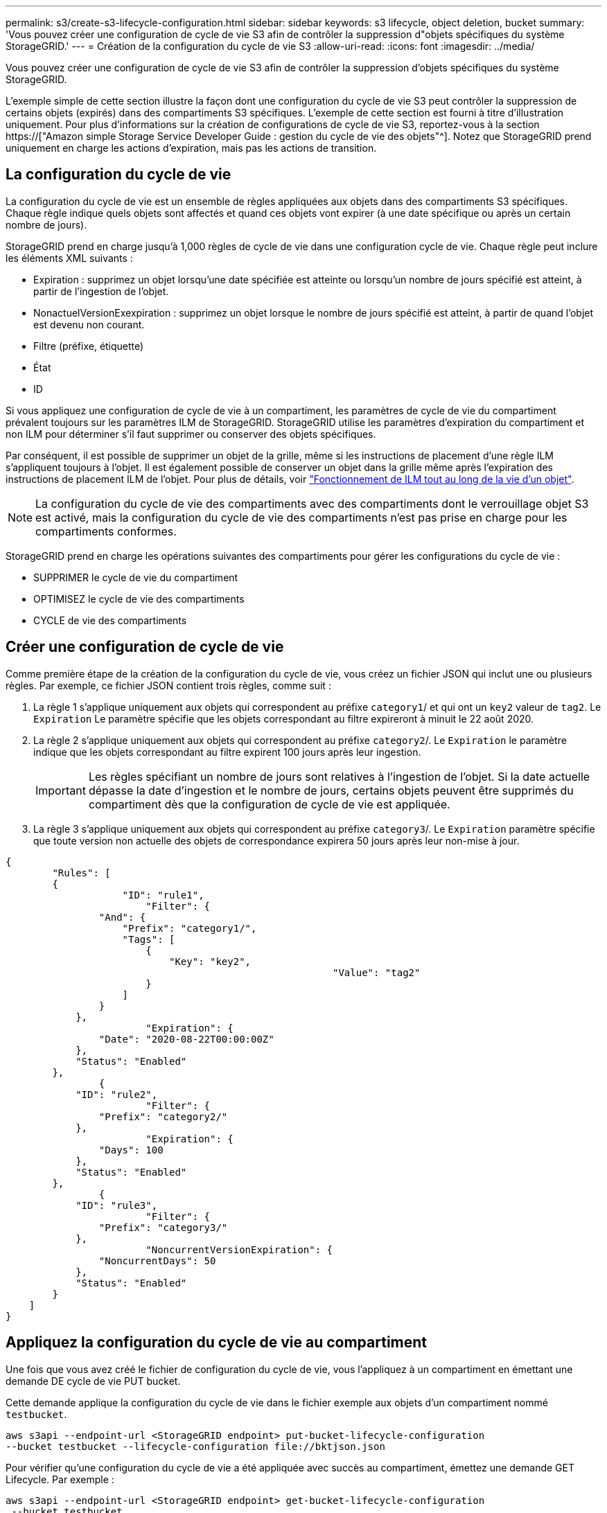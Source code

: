 ---
permalink: s3/create-s3-lifecycle-configuration.html 
sidebar: sidebar 
keywords: s3 lifecycle, object deletion, bucket 
summary: 'Vous pouvez créer une configuration de cycle de vie S3 afin de contrôler la suppression d"objets spécifiques du système StorageGRID.' 
---
= Création de la configuration du cycle de vie S3
:allow-uri-read: 
:icons: font
:imagesdir: ../media/


[role="lead"]
Vous pouvez créer une configuration de cycle de vie S3 afin de contrôler la suppression d'objets spécifiques du système StorageGRID.

L'exemple simple de cette section illustre la façon dont une configuration du cycle de vie S3 peut contrôler la suppression de certains objets (expirés) dans des compartiments S3 spécifiques. L'exemple de cette section est fourni à titre d'illustration uniquement. Pour plus d'informations sur la création de configurations de cycle de vie S3, reportez-vous à la section https://["Amazon simple Storage Service Developer Guide : gestion du cycle de vie des objets"^]. Notez que StorageGRID prend uniquement en charge les actions d'expiration, mais pas les actions de transition.



== La configuration du cycle de vie

La configuration du cycle de vie est un ensemble de règles appliquées aux objets dans des compartiments S3 spécifiques. Chaque règle indique quels objets sont affectés et quand ces objets vont expirer (à une date spécifique ou après un certain nombre de jours).

StorageGRID prend en charge jusqu'à 1,000 règles de cycle de vie dans une configuration cycle de vie. Chaque règle peut inclure les éléments XML suivants :

* Expiration : supprimez un objet lorsqu'une date spécifiée est atteinte ou lorsqu'un nombre de jours spécifié est atteint, à partir de l'ingestion de l'objet.
* NonactuelVersionExexpiration : supprimez un objet lorsque le nombre de jours spécifié est atteint, à partir de quand l'objet est devenu non courant.
* Filtre (préfixe, étiquette)
* État
* ID


Si vous appliquez une configuration de cycle de vie à un compartiment, les paramètres de cycle de vie du compartiment prévalent toujours sur les paramètres ILM de StorageGRID. StorageGRID utilise les paramètres d'expiration du compartiment et non ILM pour déterminer s'il faut supprimer ou conserver des objets spécifiques.

Par conséquent, il est possible de supprimer un objet de la grille, même si les instructions de placement d'une règle ILM s'appliquent toujours à l'objet. Il est également possible de conserver un objet dans la grille même après l'expiration des instructions de placement ILM de l'objet. Pour plus de détails, voir link:../ilm/how-ilm-operates-throughout-objects-life.html["Fonctionnement de ILM tout au long de la vie d'un objet"].


NOTE: La configuration du cycle de vie des compartiments avec des compartiments dont le verrouillage objet S3 est activé, mais la configuration du cycle de vie des compartiments n'est pas prise en charge pour les compartiments conformes.

StorageGRID prend en charge les opérations suivantes des compartiments pour gérer les configurations du cycle de vie :

* SUPPRIMER le cycle de vie du compartiment
* OPTIMISEZ le cycle de vie des compartiments
* CYCLE de vie des compartiments




== Créer une configuration de cycle de vie

Comme première étape de la création de la configuration du cycle de vie, vous créez un fichier JSON qui inclut une ou plusieurs règles. Par exemple, ce fichier JSON contient trois règles, comme suit :

. La règle 1 s'applique uniquement aux objets qui correspondent au préfixe `category1`/ et qui ont un `key2` valeur de `tag2`. Le `Expiration` Le paramètre spécifie que les objets correspondant au filtre expireront à minuit le 22 août 2020.
. La règle 2 s'applique uniquement aux objets qui correspondent au préfixe `category2`/. Le `Expiration` le paramètre indique que les objets correspondant au filtre expirent 100 jours après leur ingestion.
+

IMPORTANT: Les règles spécifiant un nombre de jours sont relatives à l'ingestion de l'objet. Si la date actuelle dépasse la date d'ingestion et le nombre de jours, certains objets peuvent être supprimés du compartiment dès que la configuration de cycle de vie est appliquée.

. La règle 3 s'applique uniquement aux objets qui correspondent au préfixe `category3`/. Le `Expiration` paramètre spécifie que toute version non actuelle des objets de correspondance expirera 50 jours après leur non-mise à jour.


[listing]
----
{
	"Rules": [
        {
		    "ID": "rule1",
			"Filter": {
                "And": {
                    "Prefix": "category1/",
                    "Tags": [
                        {
                            "Key": "key2",
							"Value": "tag2"
                        }
                    ]
                }
            },
			"Expiration": {
                "Date": "2020-08-22T00:00:00Z"
            },
            "Status": "Enabled"
        },
		{
            "ID": "rule2",
			"Filter": {
                "Prefix": "category2/"
            },
			"Expiration": {
                "Days": 100
            },
            "Status": "Enabled"
        },
		{
            "ID": "rule3",
			"Filter": {
                "Prefix": "category3/"
            },
			"NoncurrentVersionExpiration": {
                "NoncurrentDays": 50
            },
            "Status": "Enabled"
        }
    ]
}
----


== Appliquez la configuration du cycle de vie au compartiment

Une fois que vous avez créé le fichier de configuration du cycle de vie, vous l'appliquez à un compartiment en émettant une demande DE cycle de vie PUT bucket.

Cette demande applique la configuration du cycle de vie dans le fichier exemple aux objets d'un compartiment nommé `testbucket`.

[listing]
----
aws s3api --endpoint-url <StorageGRID endpoint> put-bucket-lifecycle-configuration
--bucket testbucket --lifecycle-configuration file://bktjson.json
----
Pour vérifier qu'une configuration du cycle de vie a été appliquée avec succès au compartiment, émettez une demande GET Lifecycle. Par exemple :

[listing]
----
aws s3api --endpoint-url <StorageGRID endpoint> get-bucket-lifecycle-configuration
 --bucket testbucket
----
Une réponse réussie répertorie la configuration de cycle de vie que vous venez d'appliquer.



== Vérifiez que l'expiration du cycle de vie du compartiment s'applique à l'objet

Vous pouvez déterminer si une règle d'expiration dans la configuration de cycle de vie s'applique à un objet spécifique lors de l'émission d'une requête D'objet PUT, HEAD Object ou GET Object. Si une règle s'applique, la réponse comprend un `Expiration` paramètre qui indique quand l'objet expire et quelle règle d'expiration a été mise en correspondance.


NOTE: Le cycle de vie des compartiments ignore ILM, le `expiry-date` l'illustration représente la date réelle à laquelle l'objet sera supprimé. Pour plus de détails, voir link:../ilm/how-object-retention-is-determined.html["Méthode de détermination de la conservation des objets"].

Par exemple, cette requête PUT Object a été émise le 22 juin 2020 et place un objet dans le `testbucket` godet.

[listing]
----
aws s3api --endpoint-url <StorageGRID endpoint> put-object
--bucket testbucket --key obj2test2 --body bktjson.json
----
La réponse de réussite indique que l'objet expirera dans 100 jours (01 oct 2020) et qu'il correspond à la règle 2 de la configuration de cycle de vie.

[listing, subs="specialcharacters,quotes"]
----
{
      *"Expiration": "expiry-date=\"Thu, 01 Oct 2020 09:07:49 GMT\", rule-id=\"rule2\"",
      "ETag": "\"9762f8a803bc34f5340579d4446076f7\""
}
----
Par exemple, cette demande d'objet TÊTE a été utilisée pour obtenir les métadonnées du même objet dans le compartiment test.

[listing]
----
aws s3api --endpoint-url <StorageGRID endpoint> head-object
--bucket testbucket --key obj2test2
----
La réponse de réussite inclut les métadonnées de l'objet et indique que l'objet expirera dans 100 jours et qu'il correspond à la règle 2.

[listing, subs="specialcharacters,quotes"]
----
{
      "AcceptRanges": "bytes",
      *"Expiration": "expiry-date=\"Thu, 01 Oct 2020 09:07:48 GMT\", rule-id=\"rule2\"",
      "LastModified": "2020-06-23T09:07:48+00:00",
      "ContentLength": 921,
      "ETag": "\"9762f8a803bc34f5340579d4446076f7\""
      "ContentType": "binary/octet-stream",
      "Metadata": {}
}
----